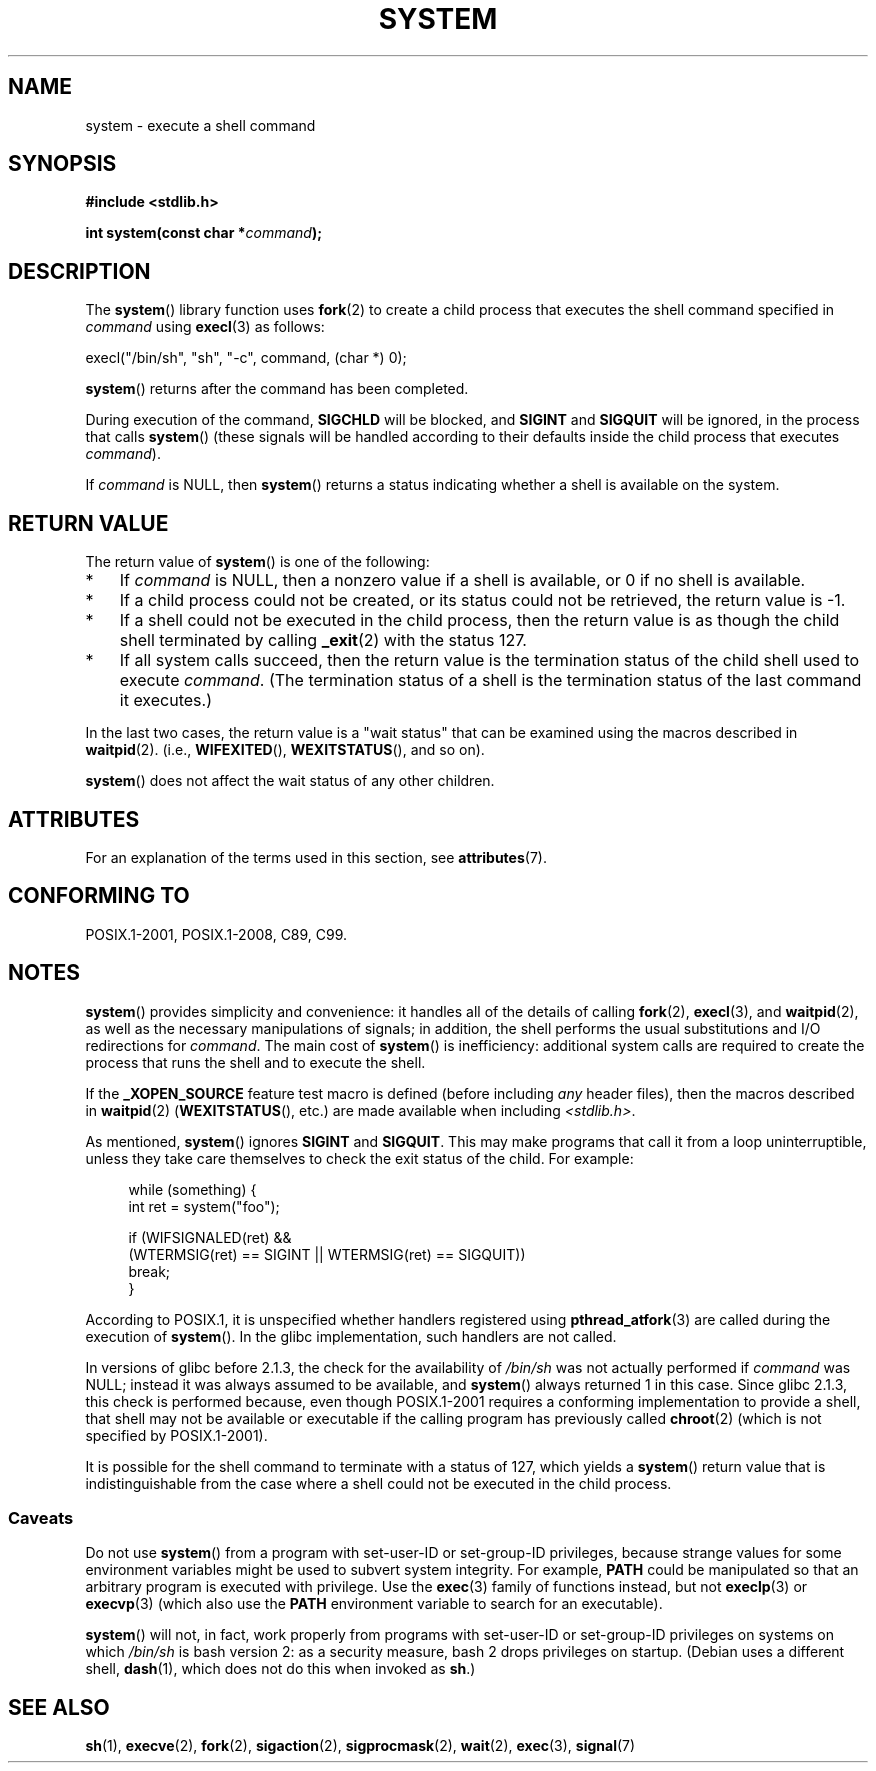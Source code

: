 .\" Copyright (c) 1993 by Thomas Koenig (ig25@rz.uni-karlsruhe.de)
.\" and Copyright (c) 2014 by Michael Kerrisk <mtk.manpages@gmail.com>
.\"
.\" %%%LICENSE_START(VERBATIM)
.\" Permission is granted to make and distribute verbatim copies of this
.\" manual provided the copyright notice and this permission notice are
.\" preserved on all copies.
.\"
.\" Permission is granted to copy and distribute modified versions of this
.\" manual under the conditions for verbatim copying, provided that the
.\" entire resulting derived work is distributed under the terms of a
.\" permission notice identical to this one.
.\"
.\" Since the Linux kernel and libraries are constantly changing, this
.\" manual page may be incorrect or out-of-date.  The author(s) assume no
.\" responsibility for errors or omissions, or for damages resulting from
.\" the use of the information contained herein.  The author(s) may not
.\" have taken the same level of care in the production of this manual,
.\" which is licensed free of charge, as they might when working
.\" professionally.
.\"
.\" Formatted or processed versions of this manual, if unaccompanied by
.\" the source, must acknowledge the copyright and authors of this work.
.\" %%%LICENSE_END
.\"
.\" Modified Sat Jul 24 17:51:15 1993 by Rik Faith (faith@cs.unc.edu)
.\" Modified 11 May 1998 by Joseph S. Myers (jsm28@cam.ac.uk)
.\" Modified 14 May 2001, 23 Sep 2001 by aeb
.\" 2004-12-20, mtk
.\"
.TH SYSTEM 3  2017-09-15 "" "Linux Programmer's Manual"
.SH NAME
system \- execute a shell command
.SH SYNOPSIS
.nf
.B #include <stdlib.h>
.PP
.BI "int system(const char *" "command" );
.fi
.SH DESCRIPTION
The
.BR system ()
library function uses
.BR fork (2)
to create a child process that executes the shell command specified in
.I command
using
.BR execl (3)
as follows:
.PP
    execl("/bin/sh", "sh", "-c", command, (char *) 0);
.PP
.BR system ()
returns after the command has been completed.
.PP
During execution of the command,
.B SIGCHLD
will be blocked, and
.B SIGINT
and
.B SIGQUIT
will be ignored, in the process that calls
.BR system ()
(these signals will be handled according to their defaults inside
the child process that executes
.IR command ).
.PP
If
.I command
is NULL, then
.BR system ()
returns a status indicating whether a shell is available on the system.
.SH RETURN VALUE
The return value of
.BR system ()
is one of the following:
.IP * 3
If
.I command
is NULL, then a nonzero value if a shell is available,
or 0 if no shell is available.
.IP *
If a child process could not be created,
or its status could not be retrieved,
the return value is \-1.
.IP *
If a shell could not be executed in the child process,
then the return value is as though the child shell terminated by calling
.BR _exit (2)
with the status 127.
.IP *
If all system calls succeed,
then the return value is the termination status of the child shell
used to execute
.IR command .
(The termination status of a shell is the termination status of
the last command it executes.)
.PP
In the last two cases,
the return value is a "wait status" that can be examined using
the macros described in
.BR waitpid (2).
(i.e.,
.BR WIFEXITED (),
.BR WEXITSTATUS (),
and so on).
.PP
.BR system ()
does not affect the wait status of any other children.
.SH ATTRIBUTES
For an explanation of the terms used in this section, see
.BR attributes (7).
.TS
allbox;
lb lb lb
l l l.
Interface	Attribute	Value
T{
.BR system ()
T}	Thread safety	MT-Safe
.TE
.SH CONFORMING TO
POSIX.1-2001, POSIX.1-2008, C89, C99.
.SH NOTES
.BR system ()
provides simplicity and convenience:
it handles all of the details of calling
.BR fork (2),
.BR execl (3),
and
.BR waitpid (2),
as well as the necessary manipulations of signals;
in addition,
the shell performs the usual substitutions and I/O redirections for
.IR command .
The main cost of
.BR system ()
is inefficiency:
additional system calls are required to create the process that
runs the shell and to execute the shell.
.PP
If the
.B _XOPEN_SOURCE
feature test macro is defined
(before including
.I any
header files),
then the macros described in
.BR waitpid (2)
.RB ( WEXITSTATUS (),
etc.) are made available when including
.IR <stdlib.h> .
.PP
As mentioned,
.BR system ()
ignores
.B SIGINT
and
.BR SIGQUIT .
This may make programs that call it
from a loop uninterruptible, unless they take care themselves
to check the exit status of the child.
For example:
.PP
.in +4n
.EX
while (something) {
    int ret = system("foo");

    if (WIFSIGNALED(ret) &&
        (WTERMSIG(ret) == SIGINT || WTERMSIG(ret) == SIGQUIT))
            break;
}
.EE
.in
.PP
According to POSIX.1, it is unspecified whether handlers registered using
.BR pthread_atfork (3)
are called during the execution of
.BR system ().
In the glibc implementation, such handlers are not called.
.PP
In versions of glibc before 2.1.3, the check for the availability of
.I /bin/sh
was not actually performed if
.I command
was NULL; instead it was always assumed to be available, and
.BR system ()
always returned 1 in this case.
Since glibc 2.1.3, this check is performed because, even though
POSIX.1-2001 requires a conforming implementation to provide
a shell, that shell may not be available or executable if
the calling program has previously called
.BR chroot (2)
(which is not specified by POSIX.1-2001).
.PP
It is possible for the shell command to terminate with a status of 127,
which yields a
.BR system ()
return value that is indistinguishable from the case
where a shell could not be executed in the child process.
.\"
.SS Caveats
.PP
Do not use
.BR system ()
from a program with set-user-ID or set-group-ID privileges,
because strange values for some environment variables
might be used to subvert system integrity.
For example,
.BR PATH
could be manipulated so that an arbitrary program
is executed with privilege.
Use the
.BR exec (3)
family of functions instead, but not
.BR execlp (3)
or
.BR execvp (3)
(which also use the
.B PATH
environment variable to search for an executable).
.PP
.BR system ()
will not, in fact, work properly from programs with set-user-ID or
set-group-ID privileges on systems on which
.I /bin/sh
is bash version 2: as a security measure, bash 2 drops privileges on startup.
(Debian uses a different shell,
.BR dash (1),
which does not do this when invoked as
.BR sh .)
.SH SEE ALSO
.BR sh (1),
.BR execve (2),
.BR fork (2),
.BR sigaction (2),
.BR sigprocmask (2),
.BR wait (2),
.BR exec (3),
.BR signal (7)
